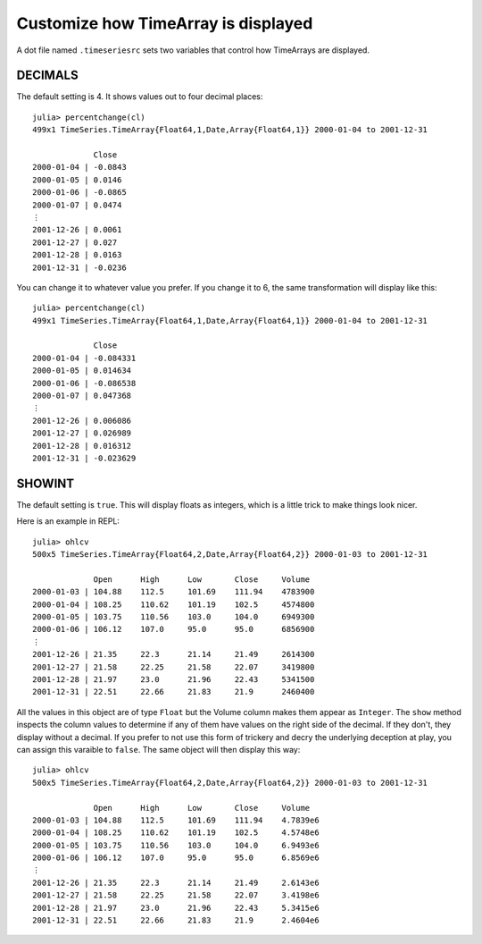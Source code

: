 Customize how TimeArray is displayed
====================================

A dot file named ``.timeseriesrc`` sets two variables that control how TimeArrays are displayed.

DECIMALS
--------

The default setting is 4. It shows values out to four decimal places::

    julia> percentchange(cl)
    499x1 TimeSeries.TimeArray{Float64,1,Date,Array{Float64,1}} 2000-01-04 to 2001-12-31

                 Close
    2000-01-04 | -0.0843
    2000-01-05 | 0.0146
    2000-01-06 | -0.0865
    2000-01-07 | 0.0474
    ⋮
    2001-12-26 | 0.0061
    2001-12-27 | 0.027
    2001-12-28 | 0.0163
    2001-12-31 | -0.0236

You can change it to whatever value you prefer. If you change it to 6, the same transformation will display like this::

    julia> percentchange(cl)
    499x1 TimeSeries.TimeArray{Float64,1,Date,Array{Float64,1}} 2000-01-04 to 2001-12-31

                 Close
    2000-01-04 | -0.084331
    2000-01-05 | 0.014634
    2000-01-06 | -0.086538
    2000-01-07 | 0.047368
    ⋮
    2001-12-26 | 0.006086
    2001-12-27 | 0.026989
    2001-12-28 | 0.016312
    2001-12-31 | -0.023629

SHOWINT
-------

The default setting is ``true``. This will display floats as integers, which is a little trick to make things look nicer.

Here is an example in REPL::

    julia> ohlcv
    500x5 TimeSeries.TimeArray{Float64,2,Date,Array{Float64,2}} 2000-01-03 to 2001-12-31

                 Open      High      Low       Close     Volume
    2000-01-03 | 104.88    112.5     101.69    111.94    4783900
    2000-01-04 | 108.25    110.62    101.19    102.5     4574800
    2000-01-05 | 103.75    110.56    103.0     104.0     6949300
    2000-01-06 | 106.12    107.0     95.0      95.0      6856900
    ⋮
    2001-12-26 | 21.35     22.3      21.14     21.49     2614300
    2001-12-27 | 21.58     22.25     21.58     22.07     3419800
    2001-12-28 | 21.97     23.0      21.96     22.43     5341500
    2001-12-31 | 22.51     22.66     21.83     21.9      2460400

All the values in this object are of type ``Float`` but the Volume column makes them appear as ``Integer``. The
``show`` method inspects the column values to determine if any of them have values on the right side of the decimal.
If they don't, they display without a decimal. If you prefer to not use this form of trickery and decry the underlying
deception at play, you can assign this varaible to ``false``. The same object will then display this way::

    julia> ohlcv
    500x5 TimeSeries.TimeArray{Float64,2,Date,Array{Float64,2}} 2000-01-03 to 2001-12-31

                 Open      High      Low       Close     Volume
    2000-01-03 | 104.88    112.5     101.69    111.94    4.7839e6
    2000-01-04 | 108.25    110.62    101.19    102.5     4.5748e6
    2000-01-05 | 103.75    110.56    103.0     104.0     6.9493e6
    2000-01-06 | 106.12    107.0     95.0      95.0      6.8569e6
    ⋮
    2001-12-26 | 21.35     22.3      21.14     21.49     2.6143e6
    2001-12-27 | 21.58     22.25     21.58     22.07     3.4198e6
    2001-12-28 | 21.97     23.0      21.96     22.43     5.3415e6
    2001-12-31 | 22.51     22.66     21.83     21.9      2.4604e6

